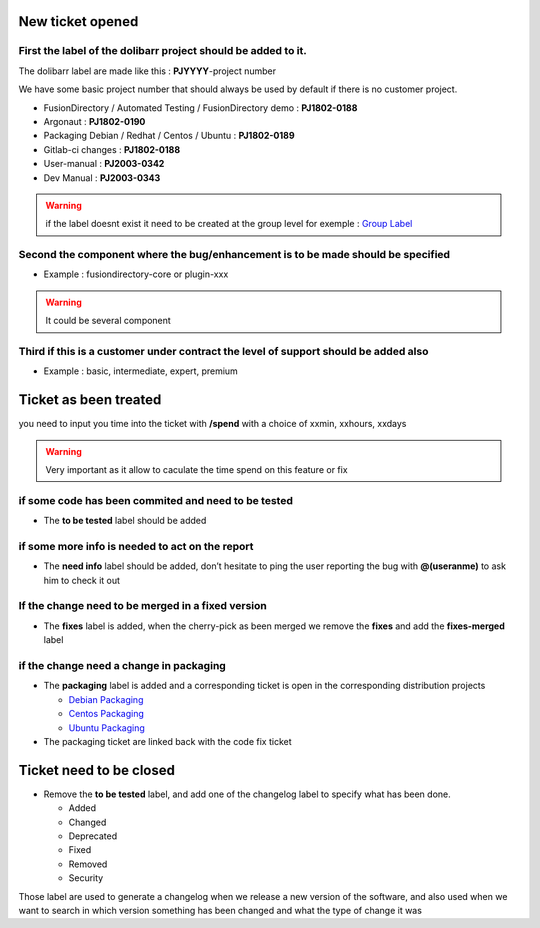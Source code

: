 New ticket opened
=================

First the label of the dolibarr project should be added to it.
~~~~~~~~~~~~~~~~~~~~~~~~~~~~~~~~~~~~~~~~~~~~~~~~~~~~~~~~~~~~~~

The dolibarr label are made like this : **PJYYYY**-project number

We have some basic project number that should always be used by default if there is no customer project.

-  FusionDirectory / Automated Testing / FusionDirectory demo :
   **PJ1802-0188**

-  Argonaut : **PJ1802-0190**

-  Packaging Debian / Redhat / Centos / Ubuntu : **PJ1802-0189**

-  Gitlab-ci changes : **PJ1802-0188**

-  User-manual : **PJ2003-0342**

-  Dev Manual : **PJ2003-0343**

.. warning::

   if the label doesnt exist it need to be created at the group level
   for exemple : `Group Label`_

Second the component where the bug/enhancement is to be made should be specified
~~~~~~~~~~~~~~~~~~~~~~~~~~~~~~~~~~~~~~~~~~~~~~~~~~~~~~~~~~~~~~~~~~~~~~~~~~~~~~~~

-  Example : fusiondirectory-core or plugin-xxx

.. warning::

   It could be several component 

Third if this is a customer under contract the level of support should be added also
~~~~~~~~~~~~~~~~~~~~~~~~~~~~~~~~~~~~~~~~~~~~~~~~~~~~~~~~~~~~~~~~~~~~~~~~~~~~~~~~~~~~

-  Example : basic, intermediate, expert, premium 

Ticket as been treated
======================

you need to input you time into the ticket with **/spend** with a choice of xxmin, xxhours, xxdays

.. warning::

   Very important as it allow to caculate the time spend on this feature or fix

if some code has been commited and need to be tested
~~~~~~~~~~~~~~~~~~~~~~~~~~~~~~~~~~~~~~~~~~~~~~~~~~~~

-  The **to be tested** label should be added

if some more info is needed to act on the report
~~~~~~~~~~~~~~~~~~~~~~~~~~~~~~~~~~~~~~~~~~~~~~~~

-  The **need info** label should be added, don’t hesitate to ping the
   user reporting the bug with **@(useranme)** to ask him to check it out

If the change need to be merged in a fixed version
~~~~~~~~~~~~~~~~~~~~~~~~~~~~~~~~~~~~~~~~~~~~~~~~~~

-  The **fixes** label is added, when the cherry-pick as been merged we
   remove the **fixes** and add the **fixes-merged** label

if the change need a change in packaging
~~~~~~~~~~~~~~~~~~~~~~~~~~~~~~~~~~~~~~~~

-  The **packaging** label is added and a corresponding ticket is open
   in the corresponding distribution projects
   
   - `Debian Packaging`_ 
   - `Centos Packaging`_
   - `Ubuntu Packaging`_
   

-  The packaging ticket are linked back with the code fix ticket

Ticket need to be closed
========================

-  Remove the **to be tested** label, and add one of the changelog label
   to specify what has been done.

   -  Added
   -  Changed
   -  Deprecated
   -  Fixed
   -  Removed
   -  Security

Those label are used to generate a changelog when we release a new
version of the software, and also used when we want to search in which
version something has been changed and what the type of change it was


.. _Debian Packaging : https://gitlab.fusiondirectory.org/debian
.. _Centos Packaging : https://gitlab.fusiondirectory.org/centos
.. _Ubuntu Packaging : https://gitlab.fusiondirectory.org/ubuntu
.. _Group Label : https://gitlab.fusiondirectory.org/groups/fusiondirectory/-/labels
